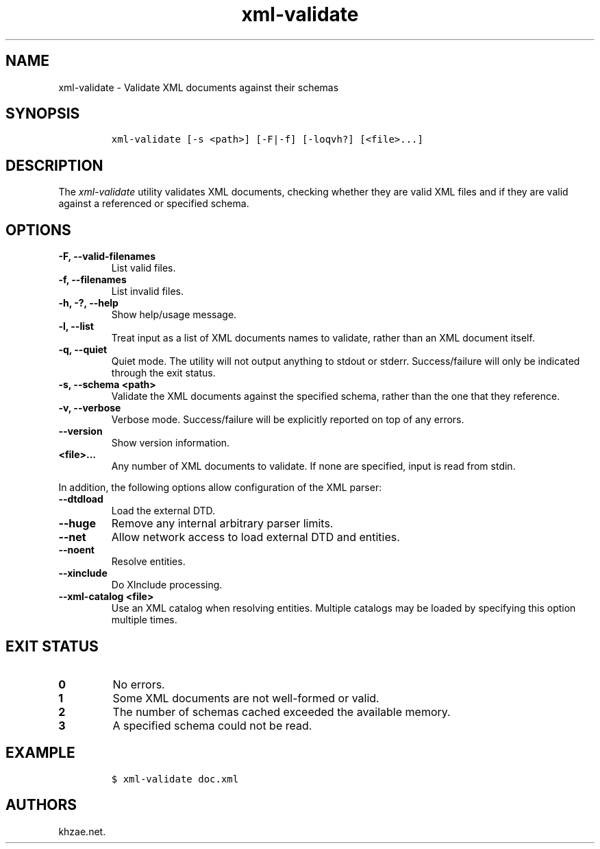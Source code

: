 .\" Automatically generated by Pandoc 2.3.1
.\"
.TH "xml\-validate" "1" "2020\-07\-07" "" "xml\-utils"
.hy
.SH NAME
.PP
xml\-validate \- Validate XML documents against their schemas
.SH SYNOPSIS
.IP
.nf
\f[C]
xml\-validate\ [\-s\ <path>]\ [\-F|\-f]\ [\-loqvh?]\ [<file>...]
\f[]
.fi
.SH DESCRIPTION
.PP
The \f[I]xml\-validate\f[] utility validates XML documents, checking
whether they are valid XML files and if they are valid against a
referenced or specified schema.
.SH OPTIONS
.TP
.B \-F, \-\-valid\-filenames
List valid files.
.RS
.RE
.TP
.B \-f, \-\-filenames
List invalid files.
.RS
.RE
.TP
.B \-h, \-?, \-\-help
Show help/usage message.
.RS
.RE
.TP
.B \-l, \-\-list
Treat input as a list of XML documents names to validate, rather than an
XML document itself.
.RS
.RE
.TP
.B \-q, \-\-quiet
Quiet mode.
The utility will not output anything to stdout or stderr.
Success/failure will only be indicated through the exit status.
.RS
.RE
.TP
.B \-s, \-\-schema <path>
Validate the XML documents against the specified schema, rather than the
one that they reference.
.RS
.RE
.TP
.B \-v, \-\-verbose
Verbose mode.
Success/failure will be explicitly reported on top of any errors.
.RS
.RE
.TP
.B \-\-version
Show version information.
.RS
.RE
.TP
.B <file>...
Any number of XML documents to validate.
If none are specified, input is read from stdin.
.RS
.RE
.PP
In addition, the following options allow configuration of the XML
parser:
.TP
.B \-\-dtdload
Load the external DTD.
.RS
.RE
.TP
.B \-\-huge
Remove any internal arbitrary parser limits.
.RS
.RE
.TP
.B \-\-net
Allow network access to load external DTD and entities.
.RS
.RE
.TP
.B \-\-noent
Resolve entities.
.RS
.RE
.TP
.B \-\-xinclude
Do XInclude processing.
.RS
.RE
.TP
.B \-\-xml\-catalog <file>
Use an XML catalog when resolving entities.
Multiple catalogs may be loaded by specifying this option multiple
times.
.RS
.RE
.SH EXIT STATUS
.TP
.B 0
No errors.
.RS
.RE
.TP
.B 1
Some XML documents are not well\-formed or valid.
.RS
.RE
.TP
.B 2
The number of schemas cached exceeded the available memory.
.RS
.RE
.TP
.B 3
A specified schema could not be read.
.RS
.RE
.SH EXAMPLE
.IP
.nf
\f[C]
$\ xml\-validate\ doc.xml
\f[]
.fi
.SH AUTHORS
khzae.net.

